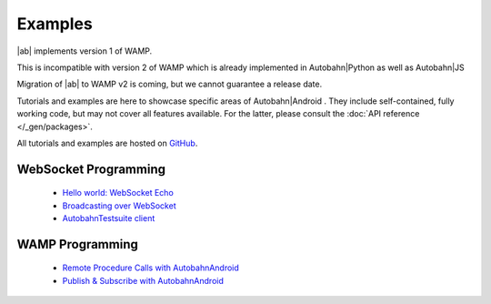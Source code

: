Examples
=========

.. container:: legacynotice

   |ab| implements version 1 of WAMP.

   This is incompatible with version 2 of WAMP which is already implemented in Autobahn|Python as well as Autobahn|JS

   Migration of |ab| to WAMP v2 is coming, but we cannot guarantee a release date.


Tutorials and examples are here to showcase specific areas of Autobahn|Android . They include self-contained, fully working code, but may not cover all features available. For the latter, please consult the :doc:`API reference </_gen/packages>`.

All tutorials and examples are hosted on `GitHub <https://github.com/tavendo/AutobahnAndroid/tree/master/Demo>`_.

WebSocket Programming
------------------------

   * `Hello world: WebSocket Echo <https://github.com/tavendo/AutobahnAndroid/tree/master/Demo/EchoClient>`_
   * `Broadcasting over WebSocket <https://github.com/tavendo/AutobahnAndroid/tree/master/Demo/BroadcastClient>`_
   * `AutobahnTestsuite client <https://github.com/tavendo/AutobahnAndroid/tree/master/Demo/TestSuiteClient>`_

WAMP Programming
-------------------

   * `Remote Procedure Calls with AutobahnAndroid <https://github.com/tavendo/AutobahnAndroid/tree/master/Demo/SimpleRpc>`_
   * `Publish & Subscribe with AutobahnAndroid <https://github.com/tavendo/AutobahnAndroid/tree/master/Demo/SimplePubSub>`_
